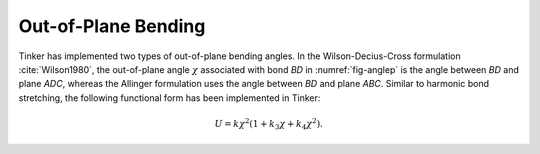 .. _label-opbend:

Out-of-Plane Bending
====================

Tinker has implemented two types of out-of-plane bending angles. In the Wilson-Decius-Cross formulation :cite:`Wilson1980`, the out-of-plane angle :math:`\chi` associated with bond *BD* in :numref:`fig-anglep` is the angle between *BD* and plane *ADC*, whereas the Allinger formulation uses the angle between *BD* and plane *ABC*. Similar to harmonic bond stretching, the following functional form has been implemented in Tinker:

.. math::

   U = k\chi^2(1 + k_3\chi + k_4\chi^2).

